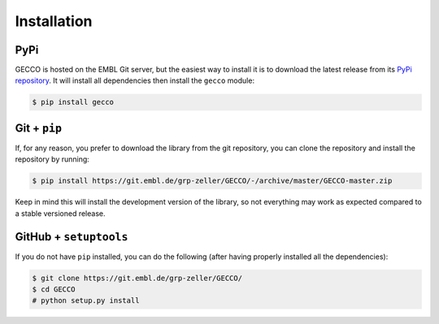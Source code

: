 Installation
============

PyPi
^^^^

GECCO is hosted on the EMBL Git server, but the easiest way to install it is
to download the latest release from its `PyPi repository <https://pypi.python.org/pypi/gecco>`_.
It will install all dependencies then install the ``gecco`` module:

.. code:: console

	$ pip install gecco

.. Conda
.. ^^^^^
..
.. GECCO is also available as a `recipe <https://anaconda.org/bioconda/GECCO>`_
.. in the `bioconda <https://bioconda.github.io/>`_ channel. To install, simply
.. use the `conda` installer:
..
.. .. code:: console
..
.. 	 $ conda install -c bioconda GECCO
..

Git + ``pip``
^^^^^^^^^^^^^

If, for any reason, you prefer to download the library from the git repository,
you can clone the repository and install the repository by running:

.. code:: console

	$ pip install https://git.embl.de/grp-zeller/GECCO/-/archive/master/GECCO-master.zip


Keep in mind this will install the development version of the library, so not
everything may work as expected compared to a stable versioned release.


GitHub + ``setuptools``
^^^^^^^^^^^^^^^^^^^^^^^

If you do not have ``pip`` installed, you can do the following (after
having properly installed all the dependencies):

.. code:: console

	$ git clone https://git.embl.de/grp-zeller/GECCO/
	$ cd GECCO
	# python setup.py install
